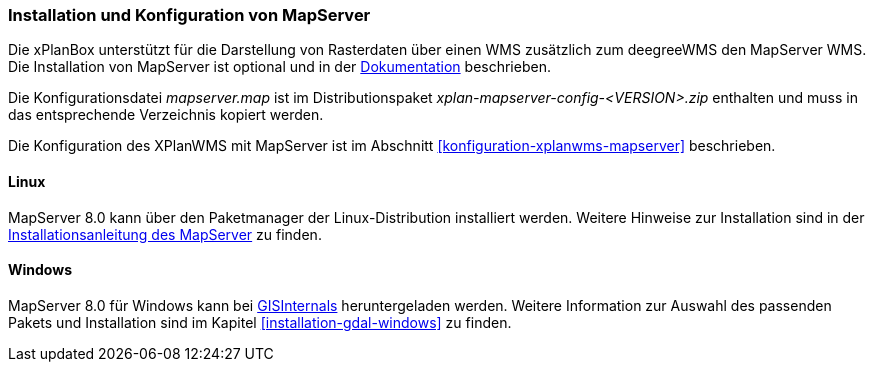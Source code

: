 [[installation-mapserver]]
=== Installation und Konfiguration von MapServer

Die xPlanBox unterstützt für die Darstellung von Rasterdaten über einen WMS zusätzlich zum deegreeWMS den MapServer WMS. Die Installation von MapServer ist optional und in der https://mapserver.org/installation/unix.html#installation[Dokumentation] beschrieben.

Die Konfigurationsdatei _mapserver.map_ ist im Distributionspaket _xplan-mapserver-config-<VERSION>.zip_ enthalten und muss in das entsprechende Verzeichnis kopiert werden.

Die Konfiguration des XPlanWMS mit MapServer ist im Abschnitt <<konfiguration-xplanwms-mapserver>> beschrieben.

[[installation-mapserver-linux]]
==== Linux

MapServer 8.0 kann über den Paketmanager der Linux-Distribution installiert werden. Weitere Hinweise zur Installation sind in der https://mapserver.org/installation/unix.html#installation[Installationsanleitung des MapServer] zu finden.

[[installation-mapserver-windows]]
==== Windows

MapServer 8.0 für Windows kann bei http://www.gisinternals.com/[GISInternals]
heruntergeladen werden. Weitere Information zur Auswahl des passenden Pakets und Installation sind im Kapitel <<installation-gdal-windows>> zu finden.


